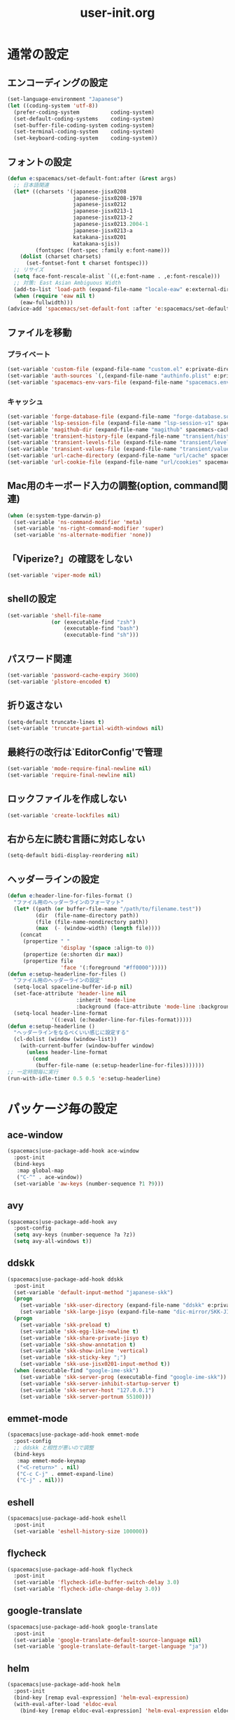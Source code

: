 #+TITLE: user-init.org
#+STARTUP: overview

* 通常の設定
** エンコーディングの設定
   #+BEGIN_SRC emacs-lisp
     (set-language-environment "Japanese")
     (let ((coding-system 'utf-8))
       (prefer-coding-system          coding-system)
       (set-default-coding-systems    coding-system)
       (set-buffer-file-coding-system coding-system)
       (set-terminal-coding-system    coding-system)
       (set-keyboard-coding-system    coding-system))
   #+END_SRC
** フォントの設定
   #+BEGIN_SRC emacs-lisp
     (defun e:spacemacs/set-default-font:after (&rest args)
       ;; 日本語関連
       (let* ((charsets '(japanese-jisx0208
                          japanese-jisx0208-1978
                          japanese-jisx0212
                          japanese-jisx0213-1
                          japanese-jisx0213-2
                          japanese-jisx0213.2004-1
                          japanese-jisx0213-a
                          katakana-jisx0201
                          katakana-sjis))
              (fontspec (font-spec :family e:font-name)))
         (dolist (charset charsets)
           (set-fontset-font t charset fontspec)))
       ;; リサイズ
       (setq face-font-rescale-alist `((,e:font-name . ,e:font-rescale)))
       ;; 対策: East Asian Ambiguous Width
       (add-to-list 'load-path (expand-file-name "locale-eaw" e:external-directory))
       (when (require 'eaw nil t)
         (eaw-fullwidth)))
     (advice-add 'spacemacs/set-default-font :after 'e:spacemacs/set-default-font:after)
   #+END_SRC
** ファイルを移動
*** プライベート
    #+BEGIN_SRC emacs-lisp
      (set-variable 'custom-file (expand-file-name "custom.el" e:private-directory))
      (set-variable 'auth-sources `(,(expand-file-name "authinfo.plist" e:private-directory)))
      (set-variable 'spacemacs-env-vars-file (expand-file-name "spacemacs.env" e:private-directory))
    #+END_SRC
*** キャッシュ
    #+BEGIN_SRC emacs-lisp
      (set-variable 'forge-database-file (expand-file-name "forge-database.sqlite" spacemacs-cache-directory))
      (set-variable 'lsp-session-file (expand-file-name "lsp-session-v1" spacemacs-cache-directory))
      (set-variable 'magithub-dir (expand-file-name "magithub" spacemacs-cache-directory))
      (set-variable 'transient-history-file (expand-file-name "transient/history.el" spacemacs-cache-directory))
      (set-variable 'transient-levels-file (expand-file-name "transient/levels.el" spacemacs-cache-directory))
      (set-variable 'transient-values-file (expand-file-name "transient/values.el" spacemacs-cache-directory))
      (set-variable 'url-cache-directory (expand-file-name "url/cache" spacemacs-cache-directory))
      (set-variable 'url-cookie-file (expand-file-name "url/cookies" spacemacs-cache-directory))
    #+END_SRC
** Mac用のキーボード入力の調整(option, command関連)
   #+BEGIN_SRC emacs-lisp
     (when (e:system-type-darwin-p)
       (set-variable 'ns-command-modifier 'meta)
       (set-variable 'ns-right-command-modifier 'super)
       (set-variable 'ns-alternate-modifier 'none))
   #+END_SRC
** 「Viperize?」の確認をしない
   #+BEGIN_SRC emacs-lisp
     (set-variable 'viper-mode nil)
   #+END_SRC
** shellの設定
   #+BEGIN_SRC emacs-lisp
     (set-variable 'shell-file-name
                   (or (executable-find "zsh")
                       (executable-find "bash")
                       (executable-find "sh")))
   #+END_SRC
** パスワード関連
   #+BEGIN_SRC emacs-lisp
     (set-variable 'password-cache-expiry 3600)
     (set-variable 'plstore-encoded t)
   #+END_SRC
** 折り返さない
   #+BEGIN_SRC emacs-lisp
     (setq-default truncate-lines t)
     (set-variable 'truncate-partial-width-windows nil)
   #+END_SRC
** 最終行の改行は`EditorConfig'で管理
   #+BEGIN_SRC emacs-lisp
     (set-variable 'mode-require-final-newline nil)
     (set-variable 'require-final-newline nil)
   #+END_SRC
** ロックファイルを作成しない
   #+BEGIN_SRC emacs-lisp
     (set-variable 'create-lockfiles nil)
   #+END_SRC
** 右から左に読む言語に対応しない
   #+BEGIN_SRC emacs-lisp
     (setq-default bidi-display-reordering nil)
   #+END_SRC
** ヘッダーラインの設定
   #+BEGIN_SRC emacs-lisp
     (defun e:header-line-for-files-format ()
       "ファイル用のヘッダーラインのフォーマット"
       (let* ((path (or buffer-file-name "/path/to/filename.test"))
              (dir  (file-name-directory path))
              (file (file-name-nondirectory path))
              (max  (- (window-width) (length file))))
         (concat
          (propertize " "
                      'display '(space :align-to 0))
          (propertize (e:shorten dir max))
          (propertize file
                      'face '(:foreground "#ff0000")))))
     (defun e:setup-headerline-for-files ()
       "ファイル用のヘッダーラインの設定"
       (setq-local spaceline-buffer-id-p nil)
       (set-face-attribute 'header-line nil
                           :inherit 'mode-line
                           :background (face-attribute 'mode-line :background))
       (setq-local header-line-format
                   '((:eval (e:header-line-for-files-format)))))
     (defun e:setup-headerline ()
       "ヘッダーラインをなるべくいい感じに設定する"
       (cl-dolist (window (window-list))
         (with-current-buffer (window-buffer window)
           (unless header-line-format
             (cond
              (buffer-file-name (e:setup-headerline-for-files)))))))
     ;; 一定時間毎に実行
     (run-with-idle-timer 0.5 0.5 'e:setup-headerline)
   #+END_SRC
* パッケージ毎の設定
** ace-window
   #+BEGIN_SRC emacs-lisp
     (spacemacs|use-package-add-hook ace-window
       :post-init
       (bind-keys
        :map global-map
        ("C-^" . ace-window))
       (set-variable 'aw-keys (number-sequence ?1 ?9)))
   #+END_SRC
** avy
   #+BEGIN_SRC emacs-lisp
     (spacemacs|use-package-add-hook avy
       :post-config
       (setq avy-keys (number-sequence ?a ?z))
       (setq avy-all-windows t))
   #+END_SRC
** ddskk
   #+BEGIN_SRC emacs-lisp
     (spacemacs|use-package-add-hook ddskk
       :post-init
       (set-variable 'default-input-method "japanese-skk")
       (progn
         (set-variable 'skk-user-directory (expand-file-name "ddskk" e:private-directory))
         (set-variable 'skk-large-jisyo (expand-file-name "dic-mirror/SKK-JISYO.L" e:external-directory)))
       (progn
         (set-variable 'skk-preload t)
         (set-variable 'skk-egg-like-newline t)
         (set-variable 'skk-share-private-jisyo t)
         (set-variable 'skk-show-annotation t)
         (set-variable 'skk-show-inline 'vertical)
         (set-variable 'skk-sticky-key ";")
         (set-variable 'skk-use-jisx0201-input-method t))
       (when (executable-find "google-ime-skk")
         (set-variable 'skk-server-prog (executable-find "google-ime-skk"))
         (set-variable 'skk-server-inhibit-startup-server t)
         (set-variable 'skk-server-host "127.0.0.1")
         (set-variable 'skk-server-portnum 55100)))
   #+END_SRC
** emmet-mode
   #+BEGIN_SRC emacs-lisp
     (spacemacs|use-package-add-hook emmet-mode
       :post-config
       ;; ddskk と相性が悪いので調整
       (bind-keys
        :map emmet-mode-keymap
        ("<C-return>" . nil)
        ("C-c C-j" . emmet-expand-line)
        ("C-j" . nil)))
   #+END_SRC
** eshell
   #+BEGIN_SRC emacs-lisp
     (spacemacs|use-package-add-hook eshell
       :post-init
       (set-variable 'eshell-history-size 100000))
   #+END_SRC
** flycheck
   #+BEGIN_SRC emacs-lisp
     (spacemacs|use-package-add-hook flycheck
       :post-init
       (set-variable 'flycheck-idle-buffer-switch-delay 3.0)
       (set-variable 'flycheck-idle-change-delay 3.0))
   #+END_SRC
** google-translate
   #+BEGIN_SRC emacs-lisp
     (spacemacs|use-package-add-hook google-translate
       :post-init
       (set-variable 'google-translate-default-source-language nil)
       (set-variable 'google-translate-default-target-language "ja"))
   #+END_SRC
** helm
   #+BEGIN_SRC emacs-lisp
     (spacemacs|use-package-add-hook helm
       :post-init
       (bind-key [remap eval-expression] 'helm-eval-expression)
       (with-eval-after-load 'eldoc-eval
         (bind-key [remap eldoc-eval-expression] 'helm-eval-expression eldoc-in-minibuffer-mode-map)))
   #+END_SRC
** magit
   #+BEGIN_SRC emacs-lisp
     (spacemacs|use-package-add-hook magit
       :post-init
       (set-variable 'magit-log-margin '(t "%Y-%m-%d %H:%M" magit-log-margin-width t 15))
       (set-variable 'magit-diff-refine-hunk 'all)
       (set-variable 'smerge-refine-ignore-whitespace nil))
   #+END_SRC
** notmuch
   #+BEGIN_SRC emacs-lisp
     (spacemacs|use-package-add-hook notmuch
       :post-init
       (set-variable 'notmuch-archive-tags '("-inbox" "-unread"))
       (set-variable 'notmuch-column-control 1.0)
       (set-variable 'notmuch-hello-thousands-separator ",")
       (set-variable 'notmuch-search-oldest-first nil)
       (set-variable 'notmuch-show-empty-saved-searches t)
       (set-variable 'notmuch-show-logo nil)
       (set-variable 'notmuch-hello-hide-tags
                     '("encrypted" "drafts" "flagged" "inbox" "sent" "signed" "spam" "unread"))
       (set-variable 'notmuch-saved-searches
                     '((:name "受信トレイ" :query "tag:inbox"   :key "i")
                       (:name "未読　　　" :query "tag:unread"  :key "u")
                       (:name "スター付き" :query "tag:flagged" :key "f")
                       (:name "送信済み　" :query "tag:sent"    :key "t")
                       (:name "下書き　　" :query "tag:draft"   :key "d")
                       (:name "すべて　　" :query "*"           :key "a")
                       (:name "迷惑メール" :query "tag:spam"    :key "s")))
       (setenv "XAPIAN_CJK_NGRAM" "1"))
   #+END_SRC
** org
   #+BEGIN_SRC emacs-lisp
     (spacemacs|use-package-add-hook org
       :post-init
       (set-variable 'org-directory (expand-file-name "org" e:private-directory))
       (let ((org-agenda-directory (expand-file-name "agenda" org-directory)))
         (when (file-directory-p org-agenda-directory)
           (set-variable 'org-agenda-files (cl-remove-if 'file-directory-p (directory-files org-agenda-directory t))))))
   #+END_SRC
** php-mode
   #+BEGIN_SRC emacs-lisp
     (spacemacs|use-package-add-hook php-mode
       :post-init
       (spacemacs|add-company-backends
         :modes php-mode))
   #+END_SRC
** prodigy
   #+BEGIN_SRC emacs-lisp
     (spacemacs|use-package-add-hook prodigy
       :post-init
       (defun e:prodigy-start-service (name)
         (let ((service (prodigy-find-service name)))
           (when service
             (prodigy-start-service service)))))
   #+END_SRC
** recentf
   #+BEGIN_SRC emacs-lisp
     (spacemacs|use-package-add-hook recentf
       :post-init
       (set-variable 'recentf-max-menu-items 20)
       (set-variable 'recentf-max-saved-items 3000)
       (set-variable 'recentf-filename-handlers '(abbreviate-file-name))
       :post-config
       (progn
         (defun e:recentf-save-list:before (&rest args)
           (let ((list nil))
             (dolist (file (mapcar 'abbreviate-file-name recentf-list))
               (or (member file list)
                   (push file list)))
             (setq recentf-list (reverse list))))
         (advice-add 'recentf-save-list :before 'e:recentf-save-list:before)))
   #+END_SRC

